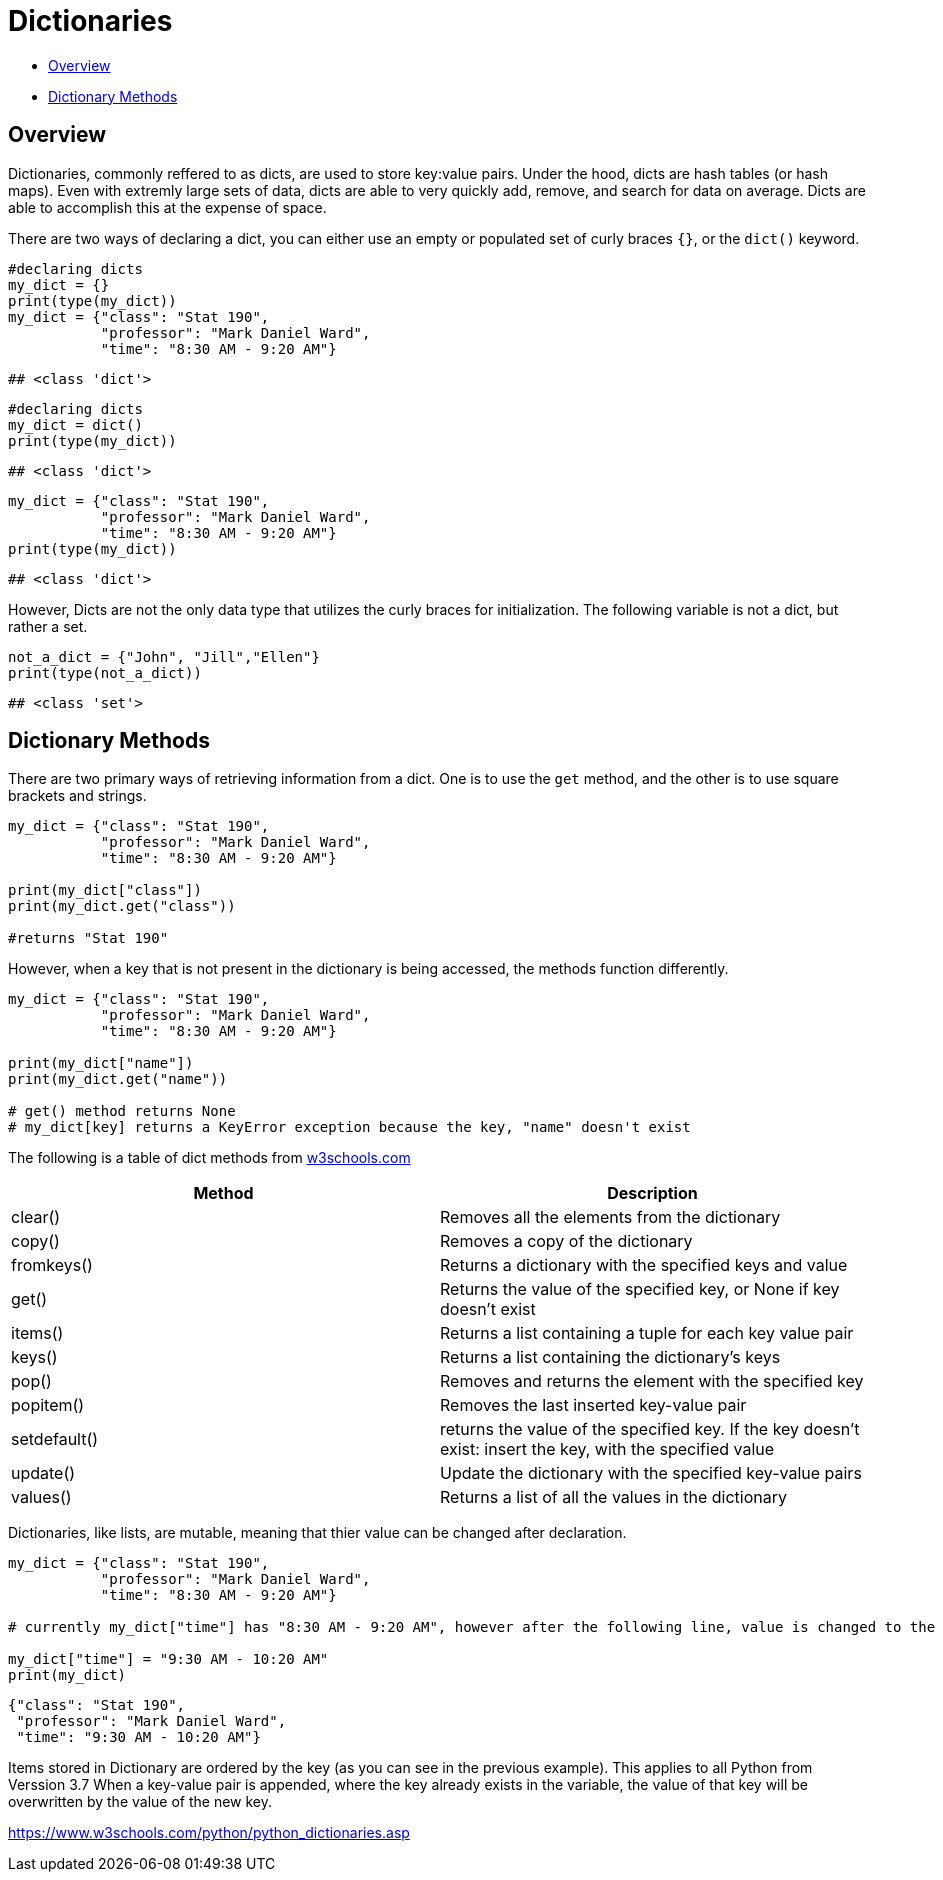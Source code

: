 = Dictionaries

* <<Overview, Overview>>
* <<Dictionary Methods, Dictionary Methods>>

== Overview

Dictionaries, commonly reffered to as dicts, are used to store key:value pairs. Under the hood, dicts are hash tables (or hash maps). Even with extremly large sets of data, dicts are able to very quickly add, remove, and search for data on average. Dicts are able to accomplish this at the expense of space.

There are two ways of declaring a dict, you can either use an empty or populated set of curly braces `{}`, or the `dict()` keyword.

[source, python]
----
#declaring dicts
my_dict = {}
print(type(my_dict))
my_dict = {"class": "Stat 190",
           "professor": "Mark Daniel Ward",
           "time": "8:30 AM - 9:20 AM"}
----

----
## <class 'dict'>
----

[source, python]
----
#declaring dicts
my_dict = dict()
print(type(my_dict))
----

----
## <class 'dict'>
----

[source, python]
----
my_dict = {"class": "Stat 190",
           "professor": "Mark Daniel Ward",
           "time": "8:30 AM - 9:20 AM"}
print(type(my_dict))
----

----
## <class 'dict'>
----

However, Dicts are not the only data type that utilizes the curly braces for initialization. The following variable is not a dict, but rather a set.

[source, python]
----
not_a_dict = {"John", "Jill","Ellen"}
print(type(not_a_dict))
----

----
## <class 'set'>
----

== Dictionary Methods

There are two primary ways of retrieving information from a dict. One is to use the `get` method, and the other is to use square brackets and strings.

[source, python]
----
my_dict = {"class": "Stat 190",
           "professor": "Mark Daniel Ward",
           "time": "8:30 AM - 9:20 AM"}

print(my_dict["class"])
print(my_dict.get("class"))

#returns "Stat 190"
----

However, when a key that is not present in the dictionary is being accessed, the methods function differently.

[source, python]
----
my_dict = {"class": "Stat 190",
           "professor": "Mark Daniel Ward",
           "time": "8:30 AM - 9:20 AM"}

print(my_dict["name"])
print(my_dict.get("name"))

# get() method returns None
# my_dict[key] returns a KeyError exception because the key, "name" doesn't exist
----

The following is a table of dict methods from https://www.w3schools.com/python/python_ref_dictionary.asp[w3schools.com]

|===
| Method | Description

| clear() | Removes all the elements from the dictionary

| copy() | Removes a copy of the dictionary

| fromkeys() | Returns a dictionary with the specified keys and value

| get() | Returns the value of the specified key, or None if key doesn't exist

| items() | Returns a list containing a tuple for each key value pair

| keys() | Returns a list containing the dictionary's keys

| pop() | Removes and returns the element with the specified key

| popitem() | Removes the last inserted key-value pair

| setdefault() | returns the value of the specified key. If the key doesn't exist: insert the key, with the specified value

| update() | Update the dictionary with the specified key-value pairs

| values() | Returns a list of all the values in the dictionary
|===

Dictionaries, like lists, are mutable, meaning that thier value can be changed after declaration.

[source, python]
----
my_dict = {"class": "Stat 190", 
           "professor": "Mark Daniel Ward",
           "time": "8:30 AM - 9:20 AM"}

# currently my_dict["time"] has "8:30 AM - 9:20 AM", however after the following line, value is changed to the new value.

my_dict["time"] = "9:30 AM - 10:20 AM"
print(my_dict)
----

----
{"class": "Stat 190", 
 "professor": "Mark Daniel Ward",
 "time": "9:30 AM - 10:20 AM"}
----

Items stored in Dictionary are ordered by the key (as you can see in the previous example). This applies to all Python from Verssion 3.7 When a key-value pair is appended, where the key already exists in the variable, the value of that key will be overwritten by the value of the new key.

https://www.w3schools.com/python/python_dictionaries.asp